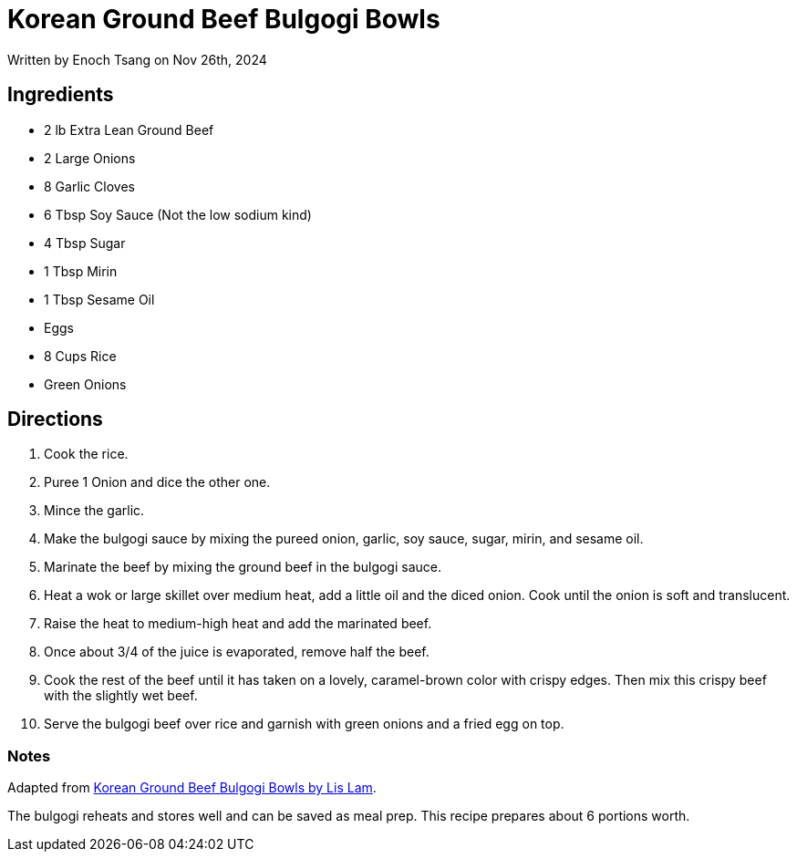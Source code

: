 [float]
= Korean Ground Beef Bulgogi Bowls

[docdate]#Written by Enoch Tsang on Nov 26th, 2024#

== Ingredients

* 2 lb Extra Lean Ground Beef
* 2 Large Onions
* 8 Garlic Cloves
* 6 Tbsp Soy Sauce (Not the low sodium kind)
* 4 Tbsp Sugar
* 1 Tbsp Mirin
* 1 Tbsp Sesame Oil
* Eggs
* 8 Cups Rice
* Green Onions

== Directions

. Cook the rice.
. Puree 1 Onion and dice the other one.
. Mince the garlic.
. Make the bulgogi sauce by mixing the pureed onion, garlic, soy sauce, sugar, mirin, and sesame oil.
. Marinate the beef by mixing the ground beef in the bulgogi sauce.
. Heat a wok or large skillet over medium heat, add a little oil and the diced onion. Cook until the onion is soft and translucent.
. Raise the heat to medium-high heat and add the marinated beef.
. Once about 3/4 of the juice is evaporated, remove half the beef.
. Cook the rest of the beef until it has taken on a lovely, caramel-brown color with crispy edges. Then mix this crispy beef with the slightly wet beef.
. Serve the bulgogi beef over rice and garnish with green onions and a fried egg on top.

=== Notes

Adapted from link:https://thesubversivetable.com/bulgogi-bowls/[Korean Ground Beef Bulgogi Bowls by Lis Lam].

The bulgogi reheats and stores well and can be saved as meal prep. This recipe prepares about 6 portions worth.
